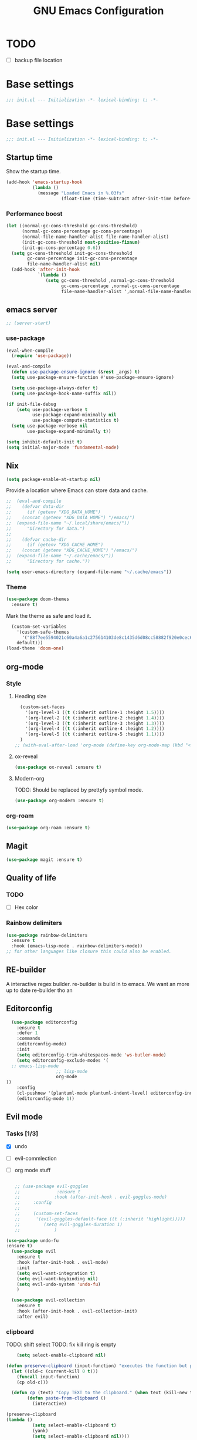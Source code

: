 #+TITLE: GNU Emacs Configuration

* TODO
- [ ] backup file location
* Base settings
#+begin_src emacs-lisp :tangle early-init.el
;;; init.el --- Initialization -*- lexical-binding: t; -*-
#+end_src



* Base settings
#+begin_src emacs-lisp :tangle yes
;;; init.el --- Initialization -*- lexical-binding: t; -*-
#+end_src

** Startup time
Show the startup time.
#+begin_src emacs-lisp :tangle early-init.el
(add-hook 'emacs-startup-hook
          (lambda ()
            (message "Loaded Emacs in %.03fs"
                     (float-time (time-subtract after-init-time before-init-time)))))
#+end_src
*** Performance boost


#+begin_src emacs-lisp :tangle yes
(let ((normal-gc-cons-threshold gc-cons-threshold)
      (normal-gc-cons-percentage gc-cons-percentage)
      (normal-file-name-handler-alist file-name-handler-alist)
      (init-gc-cons-threshold most-positive-fixnum)
      (init-gc-cons-percentage 0.6))
  (setq gc-cons-threshold init-gc-cons-threshold
        gc-cons-percentage init-gc-cons-percentage
        file-name-handler-alist nil)
  (add-hook 'after-init-hook
            `(lambda ()
               (setq gc-cons-threshold ,normal-gc-cons-threshold
                     gc-cons-percentage ,normal-gc-cons-percentage
                     file-name-handler-alist ',normal-file-name-handler-alist))))
#+end_src

** emacs server
#+begin_src emacs-lisp :tangle yes
;; (server-start)
#+end_src

*** use-package
#+begin_src emacs-lisp :tangle yes
(eval-when-compile
  (require 'use-package))

(eval-and-compile
  (defun use-package-ensure-ignore (&rest _args) t)
  (setq use-package-ensure-function #'use-package-ensure-ignore)

  (setq use-package-always-defer t)
  (setq use-package-hook-name-suffix nil))

(if init-file-debug
    (setq use-package-verbose t
          use-package-expand-minimally nil
          use-package-compute-statistics t)
  (setq use-package-verbose nil
        use-package-expand-minimally t))
#+end_src

#+begin_src emacs-lisp :tangle yes
(setq inhibit-default-init t)
(setq initial-major-mode 'fundamental-mode)
#+end_src

** Nix

#+begin_src emacs-lisp :tangle yes
(setq package-enable-at-startup nil)
#+end_src


Provide a location where Emacs can store data and cache.
#+begin_src emacs-lisp :tangle yes
;;  (eval-and-compile
;;    (defvar data-dir
;;      (if (getenv "XDG_DATA_HOME")
;;	  (concat (getenv "XDG_DATA_HOME") "/emacs/")
;;	(expand-file-name "~/.local/share/emacs/"))
;;      "Directory for data.")
;;
;;    (defvar cache-dir
;;      (if (getenv "XDG_CACHE_HOME")
;;	  (concat (getenv "XDG_CACHE_HOME") "/emacs/")
;;	(expand-file-name "~/.cache/emacs/"))
;;      "Directory for cache."))

(setq user-emacs-directory (expand-file-name "~/.cache/emacs"))
#+end_src


*** Theme
#+begin_src emacs-lisp :tangle yes
  (use-package doom-themes         
    :ensure t)
#+end_src
Mark the theme as safe and load it.
#+begin_src emacs-lisp :tangle yes
  (custom-set-variables
    '(custom-safe-themes
      '("88f7ee5594021c60a4a6a1c275614103de8c1435d6d08cc58882f920e0cec65e"
	default)))
(load-theme 'doom-one)
#+end_src

** org-mode
*** Style
**** Heading size                                                          
#+begin_src emacs-lisp :tangle yes                                         
  (custom-set-faces                                                          
    '(org-level-1 ((t (:inherit outline-1 :height 1.5))))                    
    '(org-level-2 ((t (:inherit outline-2 :height 1.4))))                    
    '(org-level-3 ((t (:inherit outline-3 :height 1.3))))                    
    '(org-level-4 ((t (:inherit outline-4 :height 1.2))))                    
    '(org-level-5 ((t (:inherit outline-5 :height 1.1))))                    
  )
;; (with-eval-after-load 'org-mode (define-key org-mode-map (kbd "<tab>") nil)   )

#+end_src                                                                  
                                                                           

**** ox-reveal                                                             
#+begin_src emacs-lisp :tangle yes                                         
(use-package ox-reveal :ensure t)                                          
#+end_src

**** Modern-org
TODO: Should be replaced by prettyfy symbol mode.
#+begin_src emacs-lisp :tangle yes
(use-package org-modern :ensure t)
#+end_src

*** org-roam
#+begin_src emacs-lisp :tangle yes
(use-package org-roam :ensure t)
#+end_src

** Magit
#+begin_src emacs-lisp :tangle yes
(use-package magit :ensure t)
#+end_src


** Quality of life
*** TODO
- [ ] Hex color
*** Rainbow delimiters
#+begin_src emacs-lisp :tangle yes
  (use-package rainbow-delimiters
    :ensure t
    :hook (emacs-lisp-mode . rainbow-delimiters-mode))
  ;; for other languages like closure this could also be enabled.
#+end_src

** RE-builder
A interactive regex builder.
re-builder is build in to emacs. We want an more up to date re-builder tho an
** Editorconfig
#+begin_src emacs-lisp :tangle yes
    (use-package editorconfig
      :ensure t
      :defer 1
      :commands
      (editorconfig-mode)
      :init
      (setq editorconfig-trim-whitespaces-mode 'ws-butler-mode)
      (setq editorconfig-exclude-modes '(
    ;; emacs-lisp-mode
					 ;; lisp-mode
					 org-mode
  ))
      :config
      (cl-pushnew '(plantuml-mode plantuml-indent-level) editorconfig-indentation-alist :test #'equal)
      (editorconfig-mode 1))
#+end_src
** Evil mode

*** Tasks [1/3]
- [X] undo
- [ ] evil-commlection
- [ ] org mode stuff
  #+begin_src emacs-lisp :tange yes

;; (use-package evil-goggles
;;              :ensure t
;;             :hook (after-init-hook . evil-goggles-mode)
;;     :config
;; 
;;     (custom-set-faces
;;      '(evil-goggles-default-face ((t (:inherit 'highlight)))))
;;         (setq evil-goggles-duration 1)
;;             )
  #+end_src
#+begin_src emacs-lisp :tangle yes
  (use-package undo-fu
  :ensure t)
    (use-package evil
      :ensure t
      :hook (after-init-hook . evil-mode)
      :init
      (setq evil-want-integration t)
      (setq evil-want-keybinding nil)
      (setq evil-undo-system 'undo-fu)
      )

    (use-package evil-collection
      :ensure t
      :hook (after-init-hook . evil-collection-init)
      :after evil)
#+end_src

*** clipboard
TODO: shift select
TODO: fix kill ring is empty
#+begin_src emacs-lisp :tangle yes
      (setq select-enable-clipboard nil)

  (defun preserve-clipboard (input-function) "executes the function but preserves the clipboard"
    (let ((old-c (current-kill 0 t)))
      (funcall input-function)
      (cp old-c)))

    (defun cp (text) "Copy TEXT to the clipboard." (when text (kill-new text)))
          (defun paste-from-clipboard ()
            (interactive)

  (preserve-clipboard 
  (lambda () 
            (setq select-enable-clipboard t)
            (yank)
            (setq select-enable-clipboard nil))))

        (defun copy-to-clipboard()
          (interactive)
  (preserve-clipboard 
  (lambda () 
          (setq select-enable-clipboard t)
          (kill-ring-save (region-beginning) (region-end))
          (setq select-enable-clipboard nil)
  ))
      )

        (global-set-key (kbd "C-S-v") 'paste-from-clipboard)
        (global-set-key (kbd "C-S-c") 'copy-to-clipboard)

        ;; (global-set-key (kbd "C-S-<drag-mouse-1>") 'copy-to-clipboard)
        ;; (global-set-key (kbd "S-<drag-mouse-1>") 'copy-to-clipboard)
        ;; (global-set-key (kbd "C-<drag-mouse-1>") 'copy-to-clipboard)



#+end_src
*** ESC C-g                                                 
I'm way to used to pressing escape from vim.                
#+begin_src emacs-lisp :tangle yes                          
  (global-set-key (kbd "<escape>") 'keyboard-escape-quit)   
#+end_src


*** Ivy
TODO: vertico???

*** Vertico                                                                                                    
Vertico is a minimal ivy alternative.
#+begin_src emacs-lisp :tangle yes                                                                             
;; 		   (use-package vertico
;; 		   :ensure t
;; 		 :hook (after-init-hook . vertico-mode)
;; 		   )
;; 			   (use-package savehist                                                                                
;; 			 :hook (after-init-hook . savehist-mode)                                                                
;; 			    )                                                                                                   
;; 
;; 		       ;; (use-package marginalia                                                                                 
;; 		       ;;   :after vertico                                                                                        
;; 		       ;;   :ensure t                                                                                             
;; 		       ;;   :hook (after-init-hook . marginalia-mode)                                                             
;; 		       ;;   :custom                                                                                               
;; 		       ;; (marginalia-annotators '(marginalia-annotators-heavy marginalia-annotators-light nil))                  
;; 		       ;; )                                                                                                       
;; 		   (use-package marginalia                                                                                        
;; 		     :ensure t                                                                                                    
;; 		     :defer 2                                                                                                     
;; 		     :commands                                                                                                    
;; 		     (marginalia-mode)                                                                                            
;; 		     :config                                                                                                      
;; 		     (marginalia-mode 1))
;; 
;;        (eval-when-compile
;;   (add-to-list 'completion-at-point-functions #'cape-dabbrev)
;;   (add-to-list 'completion-at-point-functions #'cape-file)
;;   (add-to-list 'completion-at-point-functions #'cape-elisp-block)
;;   )
;; 
;; 		 (use-package corfu 
;; 		     :ensure t
;; 			 :hook (after-init-hook . global-corfu-mode)                                                                
;;       :custom
;; 
;; 	       (corfu-auto t)
;; 
;; 
;; 		 )
;; 		     ;; corfu-quit-no-match 'separator) ;; or t
;;       (use-package cape :ensure t)
;; 
;; 
;; 	       (global-set-key (kbd "C-<tab>") 'completion-at-point)
;; 	 ;; TAB cycle if there are only few candidates
;;        (setq completion-cycle-threshold 3)
;; 
;;        ;; Emacs 28: Hide commands in M-x which do not apply to the current mode.
;;        ;; Corfu commands are hidden, since they are not supposed to be used via M-x.
;;        ;; (setq read-extended-command-predicate
;;        ;;       #'command-completion-default-include-p)
;; 
;;        ;; Enable indentation+completion using the TAB key.
;;        ;; `completion-at-point' is often bound to M-TAB.
;;        (setq tab-always-indent 'complete)
;;       (eval-when-compile ;;       (setq completion-at-point-functions (list (cape-capf-debug #'cape-dict))) ;;       )
#+end_src

#+begin_src emacs-lisp :tangle yes
	    (use-package ivy
	       :hook (after-init-hook . ivy-mode)
	      :ensure t)


	  (use-package counsel
	    :ensure t
	    :after ivy
	    :hook (after-init-hook . counsel-mode)
	    :config 
	      (setq ivy-initial-inputs-alist nil))

	;; remap M-x to counsel-M-x 


    (global-set-key (kbd "M-x") 'counsel-M-x)
    (global-set-key (kbd "C-x C-f") 'counsel-find-file)
    (global-set-key (kbd "C-x b") 'ivy-switch-buffer)
  (global-set-key (kbd "C-c v") 'ivy-push-view)
  (global-set-key (kbd "C-c V") 'ivy-pop-view)
(global-set-key "\C-s" 'swiper)
#+end_src

*** Which key

#+begin_src emacs-lisp :tangle yes
   (use-package which-key
     :ensure t
     :hook (after-init-hook . which-key-mode))
#+end_src

** LSP

#+begin_src emacs-lisp :tangle yes
	(eval-and-compile (setq lsp-keymap-prefix "C-c l"))
	(use-package lsp-mode
	  :ensure t
	  :commands (lsp lsp-deferred))

;;  (eval-and-compile
;;  (defun lsp-mode-setup ()
;;  (setq lsp-headerline-breadcrumb-segments '(path-up-to-project file symbols)) (lsp-headerline-breadcrumb-mode)))

(use-package lsp-ui
  :ensure t
  :hook (lsp-mode . lsp-ui-mode))

(use-package lsp-ivy
  :ensure t)
#+end_src

#+begin_src emacs-lisp :tangle yes
  ;; (use-package command-log :ensure t)
#+end_src


Company provied the ui for completion. Company-box improves up on this ui.
#+begin_src emacs-lisp :tangle yes

  (use-package company
    :ensure t
    :after lsp-mode
    :hook (prog-mode . company-mode)
    :bind
    (:map company-active-map ("<return>" . company-complete-selection))

    (:map company-active-map ("C-e" . company-abort))

    (:map company-active-map ("<tab>" . company-select-next))
    (:map company-active-map ("<C-j>" . company-select-next))

    (:map company-active-map ("<backtab>" . company-select-previous))
    (:map company-active-map ("<C-k>" . company-select-previous))

    ;; (:map lsp-mode-map ("<return>" . company-indent-or-complete-common))
    :custom
    (company-minimum-prefix-length 0)
    (company-idle-delay 0.0))


  (use-package company-box
    :ensure t
    :hook (company-mode . company-box-mode))
#+end_src

*** Typescript

#+begin_src emacs-lisp :tangle yes
(use-package typescript-mode
  :ensure t
  :mode "\\.ts\\'"
  :hook (typescript-mode . lsp-deferred)
  :config
  (setq typescript-indent-level 2))
#+end_src


*** Nix

#+begin_src emacs-lisp :tangle yes
(use-package nix-mode
  :ensure t
  :mode "\\.nix\\'")
#+end_src

*** Haskell 

#+begin_src emacs-lisp :tangle yes
(use-package lsp-haskell
    :ensure t)
#+end_src

*** Rust

#+begin_src emacs-lisp :tangle yes
(use-package rust-mode
    :ensure t)
#+end_src

*** Ocaml

#+begin_src emacs-lisp :tangle yes
(use-package tuareg
    :ensure t)
#+end_src


*** coq

#+begin_src emacs-lisp :tangle yes
  (use-package proof-general
    :no-require t
    :ensure t)

  (use-package company-coq 
    ;; :no-require t
    :hook (coq-mode . company-coq-mode)
    :ensure t)
#+end_src

** Shell modes
TODO

** Keep folders clean

#+begin_src emacs-lisp :tangle yes
  (setq backup-directory-alist `(("." . ,(expand-file-name "/tmp/emacs"))))

  ;; (setq make-backup-files nil)

  (setq auto-save-list-file-prefix (expand-file-name "/tmp/emacs/sessions/")
      auto-save-file-name-transforms `((".*" ,(expand-file-name "/tmp/emacs/auto-saves/") t)))
#+end_src

** LaTeX
#+begin_src emacs-lisp :tangle yes
#+end_src
install the tetex package
\[
  \LaTeX
\]

C-c C-x C-l to render a latex snippet.
latex is inside

#+begin_src latex
\[
 e^{i\pi} = -1
\]
#+end_src

*** Math
\[
e^{i\pi} = -1
\]

e^2


*** Tab bar
#+begin_src emacs-lisp :tangle yes
		(tab-bar-mode 1)
		(setq tab-bar-close-button-show nil)
		 (setq tab-bar-tab-hints t)
		(setq tab-bar-format '(tab-bar-format-tabs tab-bar-separator))
	      (set-face-attribute 'mode-line nil
				:background "#353644"
				:foreground "white"
				:box '(:line-width 8 :color "#353644")
				:overline nil
				:underline nil)

       (use-package evil-goggles
	 :ensure t
	 :hook (after-init-hook . evil-goggles-mode)
	 ;; (after-init-hook . evil-goggles-use-diff-faces)
     )
  (setq evil-goggles-blocking-duration 0.00)
     (setq evil-goggles-duration 1.30)
     ;; (custom-set-faces '(evil-goggles-default-face ((t (:inherit 'isearch-fail))))) ;; default is to inherit 'region
(custom-set-faces
 '(evil-goggles-delete-face ((t (:inherit 'shadow))))
 '(evil-goggles-paste-face ((t (:inherit 'lazy-highlight))))
 '(evil-goggles-yank-face ((t (:inherit 'isearch-fail)))))

#+end_src
